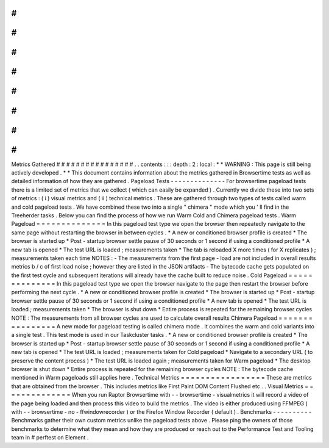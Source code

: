 #
#
#
#
#
#
#
#
#
#
#
#
#
#
#
#
Metrics
Gathered
#
#
#
#
#
#
#
#
#
#
#
#
#
#
#
#
.
.
contents
:
:
:
depth
:
2
:
local
:
*
*
WARNING
:
This
page
is
still
being
actively
developed
.
*
*
This
document
contains
information
about
the
metrics
gathered
in
Browsertime
tests
as
well
as
detailed
information
of
how
they
are
gathered
.
Pageload
Tests
-
-
-
-
-
-
-
-
-
-
-
-
-
-
For
browsertime
pageload
tests
there
is
a
limited
set
of
metrics
that
we
collect
(
which
can
easily
be
expanded
)
.
Currently
we
divide
these
into
two
sets
of
metrics
:
(
i
)
visual
metrics
and
(
ii
)
technical
metrics
.
These
are
gathered
through
two
types
of
tests
called
warm
and
cold
pageload
tests
.
We
have
combined
these
two
into
a
single
"
chimera
"
mode
which
you
'
ll
find
in
the
Treeherder
tasks
.
Below
you
can
find
the
process
of
how
we
run
Warm
Cold
and
Chimera
pageload
tests
.
Warm
Pageload
=
=
=
=
=
=
=
=
=
=
=
=
=
=
In
this
pageload
test
type
we
open
the
browser
then
repeatedly
navigate
to
the
same
page
without
restarting
the
browser
in
between
cycles
.
*
A
new
or
conditioned
browser
profile
is
created
*
The
browser
is
started
up
*
Post
-
startup
browser
settle
pause
of
30
seconds
or
1
second
if
using
a
conditioned
profile
*
A
new
tab
is
opened
*
The
test
URL
is
loaded
;
measurements
taken
*
The
tab
is
reloaded
X
more
times
(
for
X
replicates
)
;
measurements
taken
each
time
NOTES
:
-
The
measurements
from
the
first
page
-
load
are
not
included
in
overall
results
metrics
b
/
c
of
first
load
noise
;
however
they
are
listed
in
the
JSON
artifacts
-
The
bytecode
cache
gets
populated
on
the
first
test
cycle
and
subsequent
iterations
will
already
have
the
cache
built
to
reduce
noise
.
Cold
Pageload
=
=
=
=
=
=
=
=
=
=
=
=
=
=
In
this
pageload
test
type
we
open
the
browser
navigate
to
the
page
then
restart
the
browser
before
performing
the
next
cycle
.
*
A
new
or
conditioned
browser
profile
is
created
*
The
browser
is
started
up
*
Post
-
startup
browser
settle
pause
of
30
seconds
or
1
second
if
using
a
conditioned
profile
*
A
new
tab
is
opened
*
The
test
URL
is
loaded
;
measurements
taken
*
The
browser
is
shut
down
*
Entire
process
is
repeated
for
the
remaining
browser
cycles
NOTE
:
The
measurements
from
all
browser
cycles
are
used
to
calculate
overall
results
Chimera
Pageload
=
=
=
=
=
=
=
=
=
=
=
=
=
=
=
=
A
new
mode
for
pageload
testing
is
called
chimera
mode
.
It
combines
the
warm
and
cold
variants
into
a
single
test
.
This
test
mode
is
used
in
our
Taskcluster
tasks
.
*
A
new
or
conditioned
browser
profile
is
created
*
The
browser
is
started
up
*
Post
-
startup
browser
settle
pause
of
30
seconds
or
1
second
if
using
a
conditioned
profile
*
A
new
tab
is
opened
*
The
test
URL
is
loaded
;
measurements
taken
for
Cold
pageload
*
Navigate
to
a
secondary
URL
(
to
preserve
the
content
process
)
*
The
test
URL
is
loaded
again
;
measurements
taken
for
Warm
pageload
*
The
desktop
browser
is
shut
down
*
Entire
process
is
repeated
for
the
remaining
browser
cycles
NOTE
:
The
bytecode
cache
mentioned
in
Warm
pageloads
still
applies
here
.
Technical
Metrics
=
=
=
=
=
=
=
=
=
=
=
=
=
=
=
=
=
These
are
metrics
that
are
obtained
from
the
browser
.
This
includes
metrics
like
First
Paint
DOM
Content
Flushed
etc
.
.
Visual
Metrics
=
=
=
=
=
=
=
=
=
=
=
=
=
=
When
you
run
Raptor
Browsertime
with
-
-
browsertime
-
visualmetrics
it
will
record
a
video
of
the
page
being
loaded
and
then
process
this
video
to
build
the
metrics
.
The
video
is
either
produced
using
FFMPEG
(
with
-
-
browsertime
-
no
-
ffwindowrecorder
)
or
the
Firefox
Window
Recorder
(
default
)
.
Benchmarks
-
-
-
-
-
-
-
-
-
-
Benchmarks
gather
their
own
custom
metrics
unlike
the
pageload
tests
above
.
Please
ping
the
owners
of
those
benchmarks
to
determine
what
they
mean
and
how
they
are
produced
or
reach
out
to
the
Performance
Test
and
Tooling
team
in
#
perftest
on
Element
.
